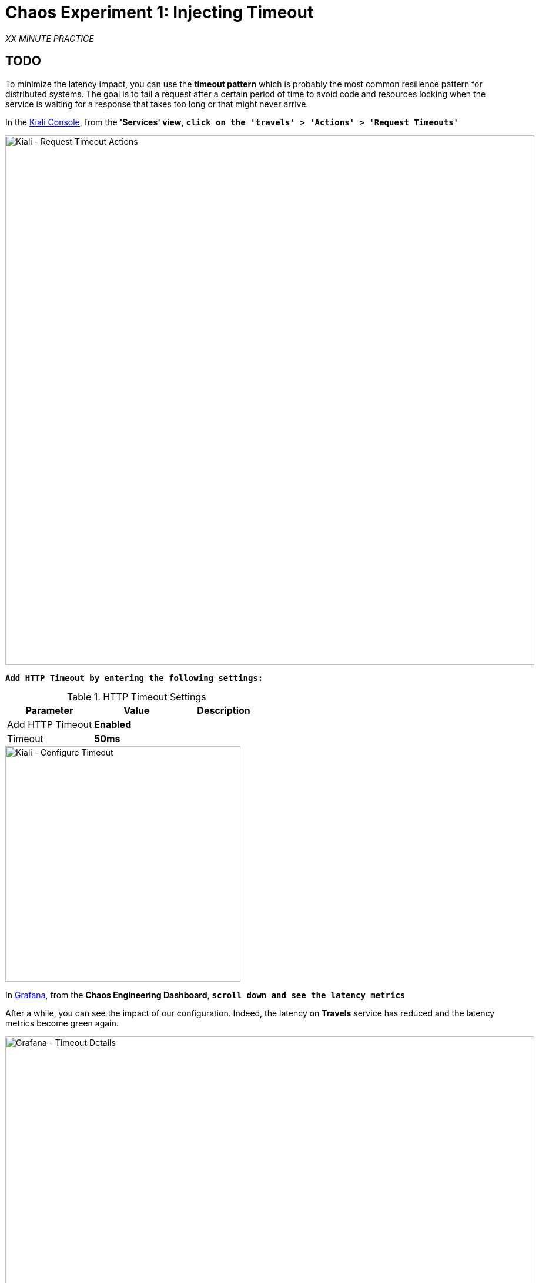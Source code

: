 :markup-in-source: verbatim,attributes,quotes
:CHE_URL: http://codeready-workspaces.%APPS_HOSTNAME_SUFFIX%
:USER_ID: %USER_ID%
:OPENSHIFT_PASSWORD: %OPENSHIFT_PASSWORD%
:OPENSHIFT_CONSOLE_URL: https://console-openshift-console.%APPS_HOSTNAME_SUFFIX%/topology/ns/chaos-engineering{USER_ID}/graph
:APPS_HOSTNAME_SUFFIX: %APPS_HOSTNAME_SUFFIX%
:KIALI_URL: https://kiali-istio-system.%APPS_HOSTNAME_SUFFIX%
:GRAFANA_URL: https://grafana-istio-system.%APPS_HOSTNAME_SUFFIX%

= Chaos Experiment 1: Injecting Timeout

_XX MINUTE PRACTICE_

== TODO

To minimize the latency impact, you can use the **timeout pattern** which is probably the most common resilience pattern for distributed systems.
The goal is to fail a request after a certain period of time to avoid code and resources locking when the service is waiting for a response that takes too long or that might never arrive.

In the {KIALI_URL}[Kiali Console^], from the **'Services' view**, `*click on the 'travels' > 'Actions' > 'Request Timeouts'*`

image::images/kiali-request-timeout-actions.png[Kiali - Request Timeout Actions,900]

`*Add HTTP Timeout by entering the following settings:*`

.HTTP Timeout Settings
[%header,cols=3*]
|===
|Parameter
|Value
|Description

|Add HTTP Timeout 
|**Enabled**
|

|Timeout
|**50ms**
|

|===

image::images/kiali-configure-timeout.png[Kiali - Configure Timeout,400]

In {GRAFANA_URL}[Grafana^], from the **Chaos Engineering Dashboard**, `*scroll down and see the latency metrics*`

After a while, you can see the impact of our configuration. Indeed, the latency on **Travels** service has reduced and
the latency metrics become green again.

image::images/grafana-timeout-details-1.png[Grafana - Timeout Details,900]

image::images/grafana-timeout-details-2.png[Grafana - Timeout Details,900]

The latency issues have been fixed but the timeout pattern introduces errors for the requests which exceeds the threshold.
`*Scroll up and see the error rate metrics*`

image::images/grafana-timeout-error.png[Grafana - Timeout Error,900]

== TODO

You have implemented timeouts for the travels service. 
Let's implementing a strategy of retry to mitigate these transient errors.

In the {KIALI_URL}[Kiali Console^], from the **'Services' view**, 
`*click on the 'travels' > 'Actions' > 'Request Timeouts' and add HTTP Retry by entering the following settings:*`

.HTTP Retry Settings
[%header,cols=3*]
|===
|Parameter
|Value
|Description

|Add HTTP Retry 
|**Enabled**
|

|Attempts
|**3**
|

|Per Try Timeout
|**10ms**
|

|===

image::images/kiali-configure-retry.png[Kiali - Configure Retry,400]

`*Back to {GRAFANA_URL}[Grafana^]*`, you can tell the retry pattern reduces the error rates without impacting the latency.

